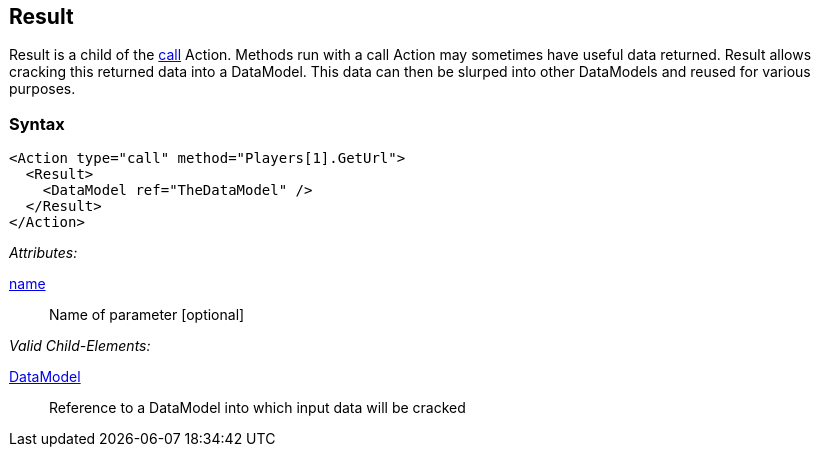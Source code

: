 [[Result]]
== Result

// Reviewed:
//  - 02/20/2014: Seth & Mike: Outlined

// Updated:
//  - 02/17/14: Mick: added syntax and description

// * Result is a form of input
// * Result is always a child of call Actions
// * Result is optional
// * Result is publisher dependent (Publisher must support ability to return data from a call action)
// * List out of box publishers that support Result
// * Result data is cracked into the data model
// * link to noun's such as DataModel, crack, slurp.
// * Needs a working example
// * Calls can be sent to agents/monitors and return data.

Result is a child of the xref:Action_call[call] Action.
Methods run with a call Action may sometimes have useful data returned.
Result allows cracking this returned data into a DataModel.
This data can then be slurped into other DataModels and reused for various purposes.

=== Syntax

[source,xml]
----
<Action type="call" method="Players[1].GetUrl">
  <Result>
    <DataModel ref="TheDataModel" />
  </Result>
</Action>
----

_Attributes:_

xref:name[name]:: Name of parameter [optional]

_Valid Child-Elements:_

xref:DataModel[DataModel]:: Reference to a DataModel into which input data will be cracked
